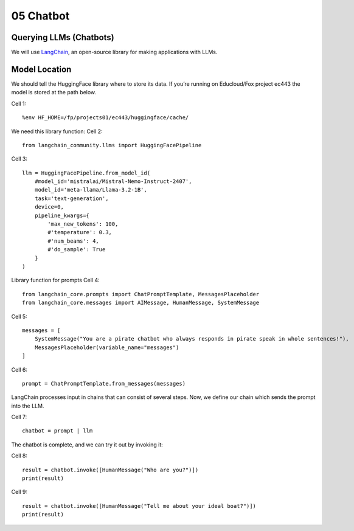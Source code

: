 .. _05_hello_world
05 Chatbot
===========

.. index:: introduction, hello world,

Querying LLMs (Chatbots)
----------------------

We will use `LangChain <https://www.langchain.com/>`_, an open-source library for making applications with LLMs.

Model Location
-------------

We should tell the HuggingFace library where to store its data. If you’re running on Educloud/Fox project ec443 the model is stored at the path below.

Cell 1::

  %env HF_HOME=/fp/projects01/ec443/huggingface/cache/


We need this library function:
Cell 2::

  from langchain_community.llms import HuggingFacePipeline

Cell 3::

  llm = HuggingFacePipeline.from_model_id(
      #model_id='mistralai/Mistral-Nemo-Instruct-2407',
      model_id='meta-llama/Llama-3.2-1B',
      task='text-generation',
      device=0,
      pipeline_kwargs={
          'max_new_tokens': 100,
          #'temperature': 0.3,
          #'num_beams': 4,
          #'do_sample': True
      }
  )

Library function for prompts
Cell 4::

  from langchain_core.prompts import ChatPromptTemplate, MessagesPlaceholder
  from langchain_core.messages import AIMessage, HumanMessage, SystemMessage

Cell 5::

  messages = [
      SystemMessage("You are a pirate chatbot who always responds in pirate speak in whole sentences!"),
      MessagesPlaceholder(variable_name="messages")
  ]

Cell 6::

  prompt = ChatPromptTemplate.from_messages(messages)

LangChain processes input in chains that can consist of several steps. Now, we define our chain which sends the prompt into the LLM.

Cell 7::

  chatbot = prompt | llm

The chatbot is complete, and we can try it out by invoking it:

Cell 8::

  result = chatbot.invoke([HumanMessage("Who are you?")])
  print(result)

Cell 9::

  result = chatbot.invoke([HumanMessage("Tell me about your ideal boat?")])
  print(result)





